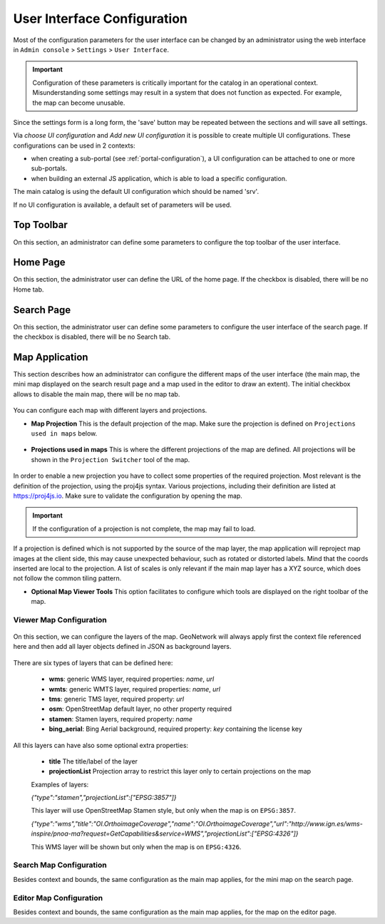 .. _user-interface-configuration:

User Interface Configuration
############################


Most of the configuration parameters for the user interface can be changed by an administrator 
using the web interface in ``Admin console`` > ``Settings`` > ``User Interface``.

.. important:: Configuration of these parameters is critically important
   for the catalog in an operational context. Misunderstanding
   some settings may result in a system that does not function as
   expected. For example, the map can become unusable.

.. figure:: img/ui-settings.png


Since the settings form is a long form, the 'save' button may be repeated between
the sections and will save all settings. 

Via `choose UI configuration` and `Add new UI configuration` it is possible to create multiple UI configurations.
These configurations can be used in 2 contexts:

- when creating a sub-portal (see :ref:`portal-configuration`), a UI configuration can be attached to one or more sub-portals.

- when building an external JS application, which is able to load a specific configuration.


The main catalog is using the default UI configuration which should be named 'srv'.

If no UI configuration is available, a default set of parameters will be used. 

.. _user-interface-config-toptoolbar:

Top Toolbar
```````````

On this section, an administrator can define some parameters to configure the top toolbar of the user interface.

.. figure:: img/ui-settings-toptoolbar.png


.. _user-interface-config-homepage:


Home Page
`````````
On this section, the administrator user can define the URL of the home page. If the checkbox is disabled, there will be no Home tab.

.. figure:: img/ui-settings-homepage.png


.. _user-interface-config-searchpage:


Search Page
```````````

On this section, the administrator user can define some parameters to configure the user interface of the search page. If the checkbox is disabled, there will be no Search tab.

.. figure:: img/ui-settings-searchpage.png

.. _user-interface-config-mappage:


Map Application
```````````````

This section describes how an administrator can configure the different maps of the user interface (the main map, the mini map displayed on the search result page and a map used in the editor to draw an extent). 
The initial checkbox allows to disable the main map, there will be no map tab.

.. figure:: img/ui-settings-mappage.png

You can configure each map with different layers and projections.

- **Map Projection** This is the default projection of the map. Make sure the projection is defined on ``Projections used in maps`` below.

.. figure:: img/ui-settings-mapprojection.png

- **Projections used in maps** This is where the different projections of the map are defined. All projections will be shown in the ``Projection Switcher`` tool of the map.

.. figure:: img/ui-settings-mapprojection2.png

In order to enable a new projection you have to collect some properties of the required projection. Most relevant is the definition of the projection, using the proj4js syntax. 
Various projections, including their definition are listed at https://proj4js.io. Make sure to validate the configuration by opening the map.

.. figure:: img/ui-settings-mapprojection3.png

.. important:: If the configuration of a projection is not complete, the map may fail to load.

If a projection is defined which is not supported by the source of the map layer, the map application will reproject map images at the client side, this may cause unexpected behaviour, such as rotated or distorted labels.
Mind that the coords inserted are local to the projection. A list of scales is only relevant if the main map layer has a XYZ source, which does not follow the common tiling pattern.

- **Optional Map Viewer Tools** This option facilitates to configure which tools are displayed on the right toolbar of the map.

Viewer Map Configuration
........................

.. figure:: img/ui-settings-mapviewer.png

On this section, we can configure the layers of the map. GeoNetwork will always apply first the context file referenced here and then add all layer objects defined in JSON as background layers.

.. figure:: img/ui-settings-mapviewerlayers.png

There are six types of layers that can be defined here:

 * **wms**: generic WMS layer, required properties: `name`, `url`
 * **wmts**: generic WMTS layer, required properties: `name`, `url`
 * **tms**: generic TMS layer, required property: `url`
 * **osm**: OpenStreetMap default layer, no other property required
 * **stamen**: Stamen layers, required property: `name`
 * **bing_aerial**: Bing Aerial background, required property: `key` containing the license key

All this layers can have also some optional extra properties:

 * **title** The title/label of the layer
 * **projectionList**  Projection array to restrict this layer only to certain projections on the map

 Examples of layers:

 `{"type":"stamen","projectionList":["EPSG:3857"]}`

 This layer will use OpenStreetMap Stamen style, but only when the map is on ``EPSG:3857``.

 `{"type":"wms","title":"OI.OrthoimageCoverage","name":"OI.OrthoimageCoverage","url":"http://www.ign.es/wms-inspire/pnoa-ma?request=GetCapabilities&service=WMS","projectionList":["EPSG:4326"]}`

 This WMS layer will be shown but only when the map is on ``EPSG:4326``.

Search Map Configuration
........................

Besides context and bounds, the same configuration as the main map applies, for the mini map on the search page.


Editor Map Configuration
........................

Besides context and bounds, the same configuration as the main map applies, for the map on the editor page.

